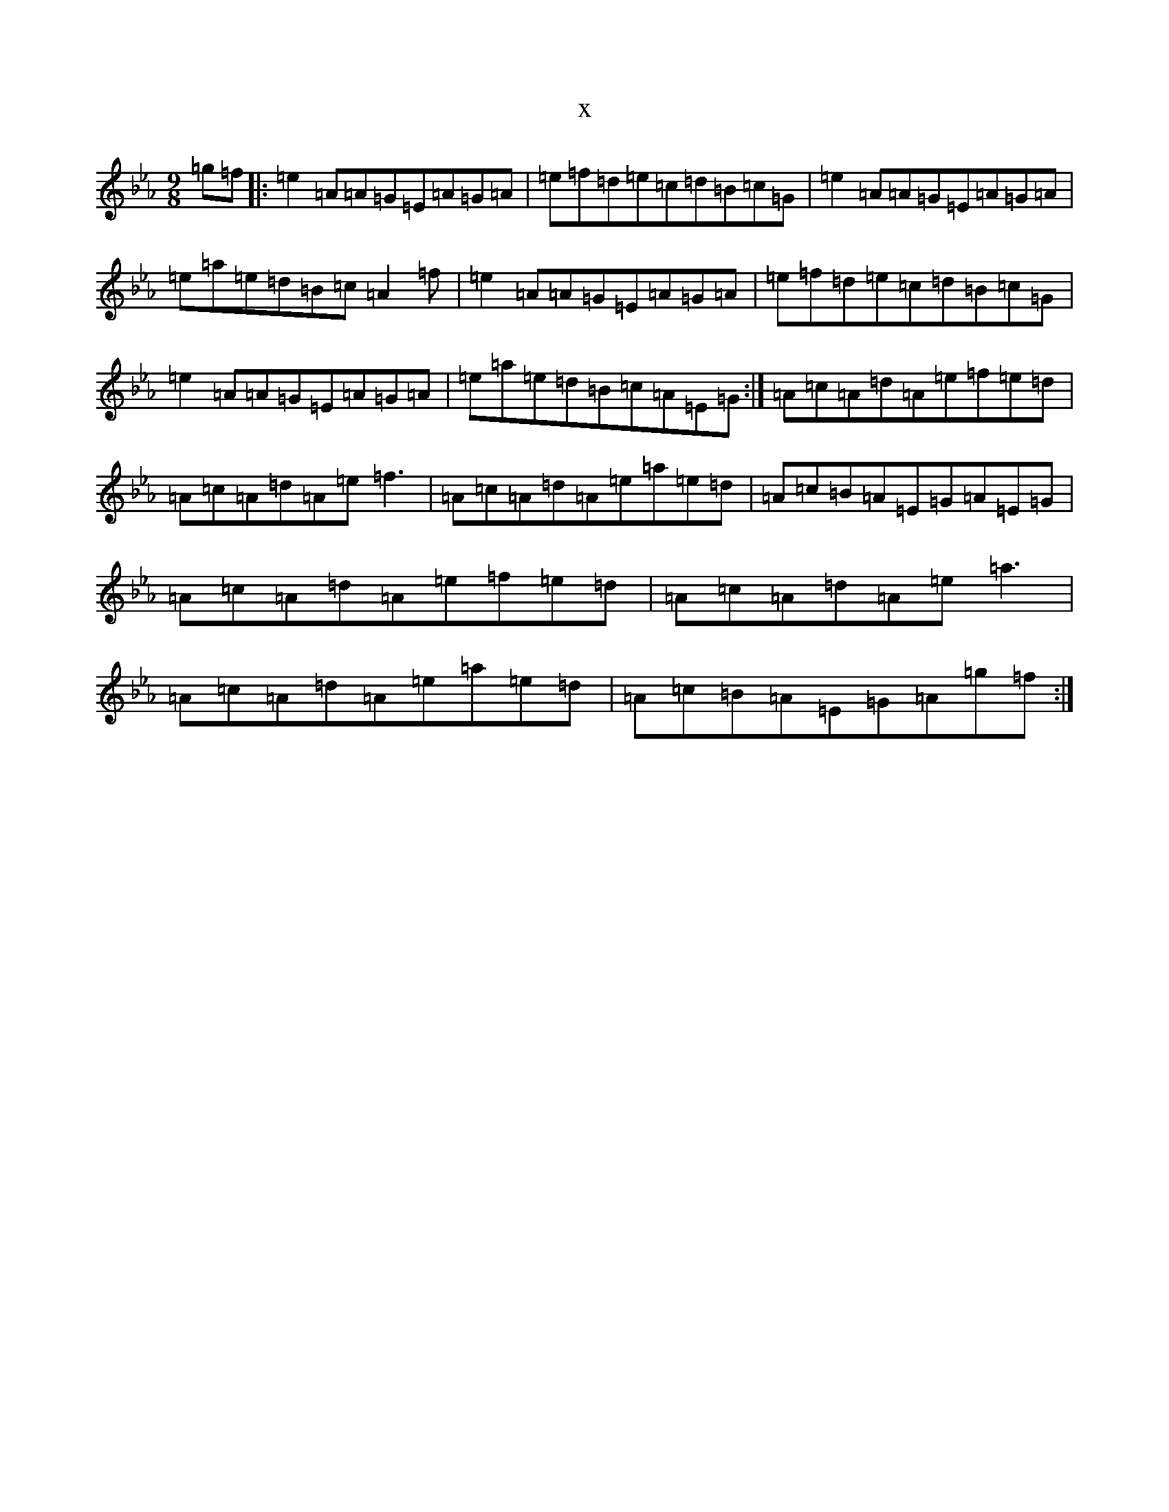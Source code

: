 X:5009
T:x
L:1/8
M:9/8
K: C minor
=g=f|:=e2=A=A=G=E=A=G=A|=e=f=d=e=c=d=B=c=G|=e2=A=A=G=E=A=G=A|=e=a=e=d=B=c=A2=f|=e2=A=A=G=E=A=G=A|=e=f=d=e=c=d=B=c=G|=e2=A=A=G=E=A=G=A|=e=a=e=d=B=c=A=E=G:|=A=c=A=d=A=e=f=e=d|=A=c=A=d=A=e=f3|=A=c=A=d=A=e=a=e=d|=A=c=B=A=E=G=A=E=G|=A=c=A=d=A=e=f=e=d|=A=c=A=d=A=e=a3|=A=c=A=d=A=e=a=e=d|=A=c=B=A=E=G=A=g=f:|